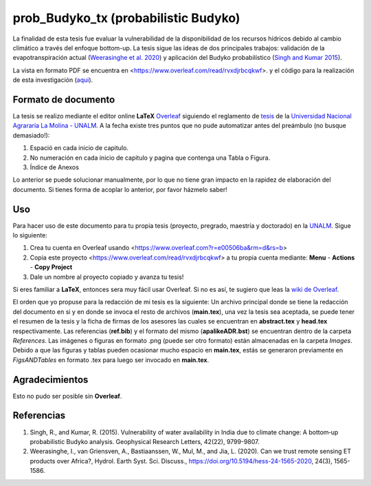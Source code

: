 prob_Budyko_tx (probabilistic Budyko)
==================================

La finalidad de esta tesis fue evaluar la vulnerabilidad de la disponibilidad de los recursos hídricos debido al cambio climático a través del enfoque bottom-up. La tesis sigue las ideas de dos principales trabajos: validación de la evapotranspiración actual (`Weerasinghe et al. 2020 <https://www.hydrol-earth-syst-sci.net/24/1565/2020/hess-24-1565-2020.html>`__) y aplicación del Budyko probabilístico (`Singh and Kumar 2015 <https://agupubs.onlinelibrary.wiley.com/doi/full/10.1002/2015GL066363>`__).

La vista en formato PDF se encuentra en <https://www.overleaf.com/read/rvxdjrbcqkwf>. y el código para la realización de esta investigación (`aqui <https://github.com/adrHuerta/prob_Budyko>`__).

Formato de documento
---------------------
La tesis se realizo mediante el editor online **LaTeX** `Overleaf <https://overleaf.com>`__ siguiendo el reglamento de `tesis <http://pmrh-unalm.com/wp-content/uploads/2018/09/Reglamento-de-Tesis.pdf>`__ de la `Universidad Nacional Agrararia La Molina - UNALM <http://www.lamolina.edu.pe/>`__. A la fecha existe tres puntos que no pude automatizar antes del preámbulo (no busque demasiado!):

1. Espació en cada inicio de capitulo.
2. No numeración en cada inicio de capitulo y pagina que contenga una Tabla o Figura.
3. Índice de Anexos

Lo anterior se puede solucionar manualmente, por lo que no tiene gran impacto en la rapidez de elaboración del documento. Si tienes forma de acoplar lo anterior, por favor házmelo saber! 

Uso
------------
Para hacer uso de este documento para tu propia tesis (proyecto, pregrado, maestría y doctorado) en la `UNALM <http://www.lamolina.edu.pe/>`__. Sigue lo siguiente:

1. Crea tu cuenta en Overleaf usando <https://www.overleaf.com?r=e00506ba&rm=d&rs=b>
2. Copia este proyecto <https://www.overleaf.com/read/rvxdjrbcqkwf> a tu propia cuenta mediante: **Menu** - **Actions** - **Copy Project**
3. Dale un nombre al proyecto copiado y avanza tu tesis!

Si eres familiar a **LaTeX**, entonces sera muy fácil usar Overleaf. Si no es así, te sugiero que leas la `wiki de Overleaf <https://es.overleaf.com/learn/latex/Tutorials>`__.

El orden que yo propuse para la redacción de mi tesis es la siguiente: Un archivo principal donde se tiene la redacción del documento en si y en donde se invoca el resto de archivos (**main.tex**), una vez la tesis sea aceptada, se puede tener el resumen de la tesis y la ficha de firmas de los asesores las cuales se encuentran en **abstract.tex** y **head.tex** respectivamente. Las referencias (**ref.bib**) y el formato del mismo (**apalikeADR.bst**) se encuentran dentro de la carpeta *References*. Las imágenes o figuras en formato .png (puede ser otro formato) están almacenadas en la carpeta *Images*. Debido a que las figuras y tablas pueden ocasionar mucho espacio en **main.tex**, estás se generaron previamente en *FigsANDTables* en formato .tex para luego ser invocado en **main.tex**.

Agradecimientos
---------------
Esto no pudo ser posible sin **Overleaf**.

Referencias
------------
1. Singh, R., and Kumar, R. (2015). Vulnerability of water availability in India due to climate change: A bottom‐up probabilistic Budyko analysis. Geophysical Research Letters, 42(22), 9799-9807.

2. Weerasinghe, I., van Griensven, A., Bastiaanssen, W., Mul, M., and Jia, L. (2020). Can we trust remote sensing ET products over Africa?, Hydrol. Earth Syst. Sci. Discuss., https://doi.org/10.5194/hess-24-1565-2020, 24(3), 1565-1586.